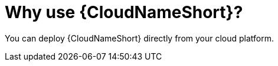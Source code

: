 [id="con-why-aap-on-clouds"]

= Why use {CloudNameShort}?

You can deploy {CloudNameShort} directly from your cloud platform.
